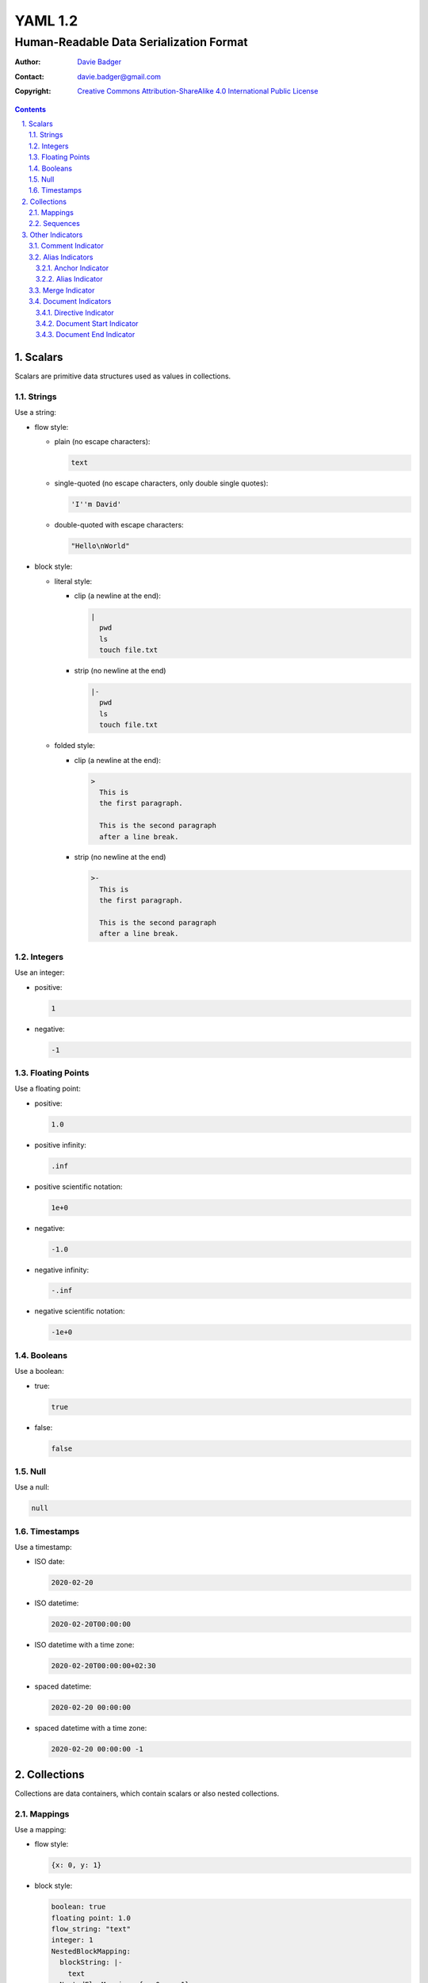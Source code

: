 ==========
 YAML 1.2
==========
------------------------------------------
 Human-Readable Data Serialization Format
------------------------------------------

:Author: `Davie Badger`_
:Contact: davie.badger@gmail.com
:Copyright:
   `Creative Commons Attribution-ShareAlike 4.0 International Public License`__

.. contents::

.. sectnum::
   :suffix: .

__ https://creativecommons.org/licenses/by-sa/4.0/

.. _Davie Badger: https://github.com/daviebadger



Scalars
=======

Scalars are primitive data structures used as values in collections.

Strings
-------

Use a string:

* flow style:

  * plain (no escape characters):

    .. code:: yaml

       text

  * single-quoted (no escape characters, only double single quotes):

    .. code:: yaml

       'I''m David'

  * double-quoted with escape characters:

    .. code:: yaml

       "Hello\nWorld"

* block style:

  * literal style:

    * clip (a newline at the end):

      .. code:: yaml

         |
           pwd
           ls
           touch file.txt

    * strip (no newline at the end)

      .. code:: yaml

         |-
           pwd
           ls
           touch file.txt

  * folded style:

    * clip (a newline at the end):

      .. code:: yaml

         >
           This is
           the first paragraph.

           This is the second paragraph
           after a line break.

    * strip (no newline at the end)

      .. code:: yaml

         >-
           This is
           the first paragraph.

           This is the second paragraph
           after a line break.

Integers
--------

Use an integer:

* positive:

  .. code:: yaml

     1

* negative:

  .. code:: yaml

     -1

Floating Points
---------------

Use a floating point:

* positive:

  .. code:: yaml

     1.0

* positive infinity:

  .. code:: yaml

     .inf

* positive scientific notation:

  .. code:: yaml

     1e+0

* negative:

  .. code:: yaml

     -1.0

* negative infinity:

  .. code:: yaml

     -.inf

* negative scientific notation:

  .. code:: yaml

     -1e+0

Booleans
--------

Use a boolean:

* true:

  .. code:: yaml

     true

* false:

  .. code:: yaml

     false

Null
----

Use a null:

.. code:: yaml

   null

Timestamps
----------

Use a timestamp:

* ISO date:

  .. code:: yaml

     2020-02-20

* ISO datetime:

  .. code:: yaml

     2020-02-20T00:00:00

* ISO datetime with a time zone:

  .. code:: yaml

     2020-02-20T00:00:00+02:30

* spaced datetime:

  .. code:: yaml

     2020-02-20 00:00:00

* spaced datetime with a time zone:

  .. code:: yaml

     2020-02-20 00:00:00 -1



Collections
===========

Collections are data containers, which contain scalars or also nested
collections.

Mappings
--------

Use a mapping:

* flow style:

  .. code:: yaml

     {x: 0, y: 1}

* block style:

  .. code:: yaml

     boolean: true
     floating point: 1.0
     flow_string: "text"
     integer: 1
     NestedBlockMapping:
       blockString: |-
         text
       NestedFlowMapping: {x: 0, y: 1}
     null: null
     timestamp: 2020-02-20

Sequences
---------

Use a sequence:

* flow style:

  .. code:: yaml

     [0, 1]

* block style:

  .. code:: yaml

     - false
     - -1.0
     - "text"
     - -1
     - flowSequence: [0, 1]
       NestedBlockMapping:
         block string: >-
           text
         blockSequence:
           - {x: 0, y: 1}
           - {x: 1, y: 2}
           - {x: 2, y: 3}
       NestedBlockSequence:
         -
           - a
           - b
           - c
     - null
     - 2020-02-20



Other Indicators
================

Supporting indicators for writing YAML documents.

Comment Indicator
-----------------

Add a comment:

* flow style:

  .. code:: yaml

     key: value  # This is an inline comment.

* block style:

  .. code:: yaml

     # This is a comment
     # over two lines.
     key: value

Alias Indicators
----------------

Indicators for reusing values.

Anchor Indicator
^^^^^^^^^^^^^^^^

Create an anchor for a value:

.. code:: yaml

   &pi 3.14159265359

Alias Indicator
^^^^^^^^^^^^^^^

Reuse an anchor via aliasing:

.. code:: yaml

   *pi


Merge Indicator
---------------

Merge mappings:

* single mapping:

  .. code:: yaml

     a: &a
       x: 0
     b:
       <<: *a
       y: 1

* multiple mappings:

  .. code:: yaml

     a: &a
       x: 0
     b: &b
       y: 1
     c:
       <<: [*a, *b]

Document Indicators
-------------------

Directive Indicator
^^^^^^^^^^^^^^^^^^^

Document Start Indicator
^^^^^^^^^^^^^^^^^^^^^^^^

Document End Indicator
^^^^^^^^^^^^^^^^^^^^^^
